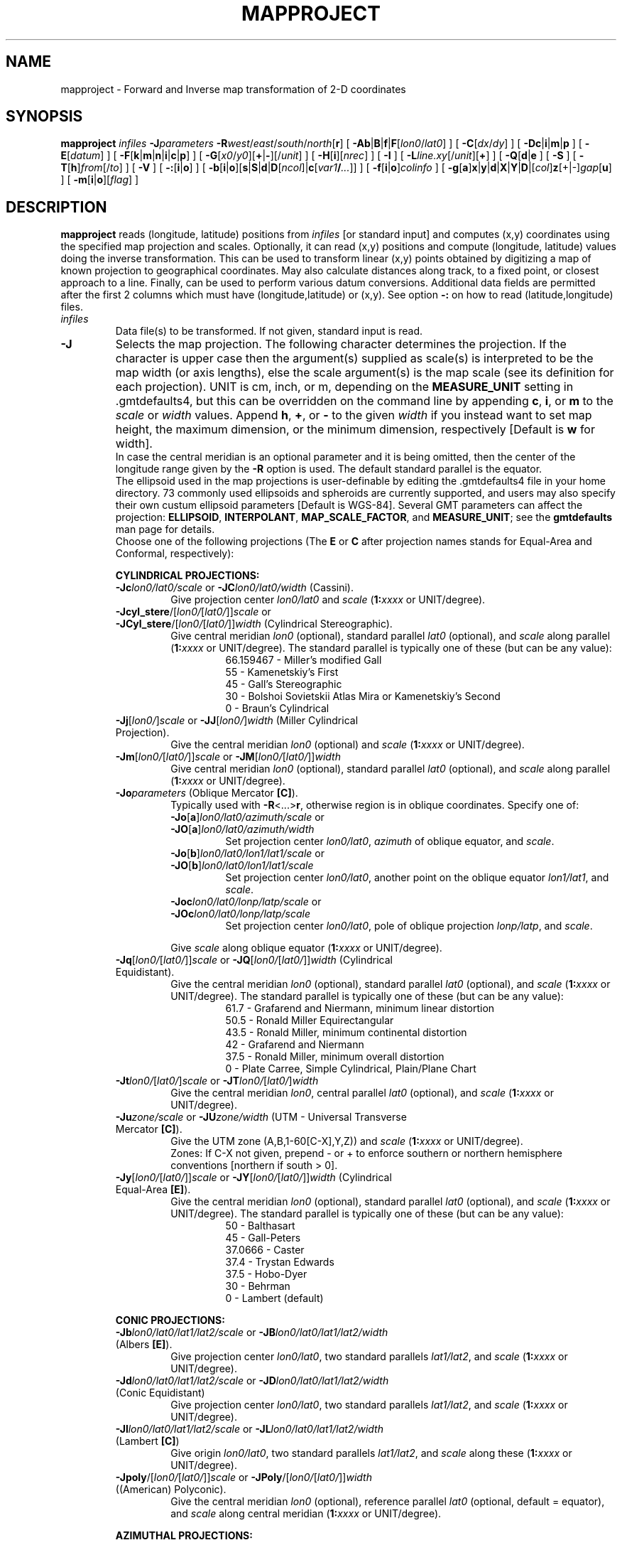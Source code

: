 .TH MAPPROJECT 1 "5 Nov 2013" "GMT 4.5.11" "Generic Mapping Tools"
.SH NAME
mapproject \- Forward and Inverse map transformation of 2-D coordinates 
.SH SYNOPSIS
\fBmapproject\fP \fIinfiles\fP \fB\-J\fP\fIparameters\fP \fB\-R\fP\fIwest\fP/\fIeast\fP/\fIsouth\fP/\fInorth\fP[\fBr\fP] 
[ \fB\-Ab\fP|\fBB\fP|\fBf\fP|\fBF\fP[\fIlon0\fP/\fIlat0\fP] ] [ \fB\-C\fP[\fIdx\fP/\fIdy\fP] ] [ \fB\-Dc\fP|\fBi\fP|\fBm\fP|\fBp\fP ] [ \fB\-E\fP[\fIdatum\fP] ] 
[ \fB\-F\fP[\fBk\fP|\fBm\fP|\fBn\fP|\fBi\fP|\fBc\fP|\fBp\fP] ] [ \fB\-G\fP[\fIx0\fP/\fIy0\fP][\fB+\fP|\fB-\fP][/\fIunit\fP] ] [ \fB\-H\fP[\fBi\fP][\fInrec\fP] ] [ \fB\-I\fP ] 
[ \fB\-L\fP\fIline.xy\fP[/\fIunit\fP][\fB+\fP] ] [ \fB\-Q\fP[\fBd\fP|\fBe\fP ] [ \fB\-S\fP ] [ \fB\-T\fP[\fBh\fP]\fIfrom\fP[/\fIto\fP] ] 
[ \fB\-V\fP ] [ \fB\-:\fP[\fBi\fP|\fBo\fP] ] [ \fB\-b\fP[\fBi\fP|\fBo\fP][\fBs\fP|\fBS\fP|\fBd\fP|\fBD\fP[\fIncol\fP]|\fBc\fP[\fIvar1\fP\fB/\fP\fI...\fP]] ] [ \fB\-f\fP[\fBi\fP|\fBo\fP]\fIcolinfo\fP ] [ \fB\-g\fP[\fBa\fP]\fBx\fP|\fBy\fP|\fBd\fP|\fBX\fP|\fBY\fP|\fBD\fP|[\fIcol\fP]\fBz\fP[+|-]\fIgap\fP[\fBu\fP] ] [ \fB\-m\fP[\fBi\fP|\fBo\fP][\fIflag\fP] ]
.SH DESCRIPTION
\fBmapproject\fP reads (longitude, latitude) positions from \fIinfiles\fP [or standard input] and
computes (x,y) coordinates using the specified map projection and scales.
Optionally, it can read (x,y) positions and compute (longitude, latitude) values
doing the inverse transformation.  This can be used to transform linear (x,y) points
obtained by digitizing a map of known projection to geographical coordinates.  May also
calculate distances along track, to a fixed point, or closest approach to a line.
Finally, can be used to perform various datum conversions.
Additional data fields are permitted after the first 2 columns which must have (longitude,latitude) or (x,y).
See option \fB\-:\fP on how to read (latitude,longitude) files.
.TP
\fIinfiles\fP
Data file(s) to be transformed.  If not given, standard input is read.
.TP
\fB\-J\fP
Selects the map projection. The following character determines the projection. If the
character is upper case then the argument(s) supplied as scale(s) is interpreted to be
the map width (or axis lengths), else the scale argument(s) is the map scale (see its
definition for each projection). UNIT is cm, inch, or m, depending on the \fBMEASURE_UNIT\fP
setting in \.gmtdefaults4, but this can be overridden on the command line by appending
\fBc\fP, \fBi\fP, or \fBm\fP to the \fIscale\fP or \fIwidth\fP values.  Append \fBh\fP, \fB+\fP, or \fB-\fP
to the given \fIwidth\fP if you instead want to set map height, the maximum dimension, or
the minimum dimension, respectively [Default is \fBw\fP for width].
.br
In case the central meridian is an optional parameter and it is being omitted, then the
center of the longitude range given by the \fB\-R\fP option is used. The default standard parallel
is the equator.
.br
The ellipsoid used in the map projections is user-definable by editing the \.gmtdefaults4 file
in your home directory. 73 commonly used ellipsoids and spheroids are currently
supported, and users may also specify their own custum ellipsoid parameters [Default is WGS-84].
Several GMT parameters can affect the projection: \fBELLIPSOID\fP, \fBINTERPOLANT\fP,
\fBMAP_SCALE_FACTOR\fP, and \fBMEASURE_UNIT\fP; see the \fBgmtdefaults\fP man page for details.
.br
Choose one of the following projections (The \fBE\fP or \fBC\fP after projection names
stands for Equal-Area and Conformal, respectively):
.RS
.PP
\fBCYLINDRICAL PROJECTIONS:\fP
.TP
\fB\-Jc\fP\fIlon0/lat0/scale\fP or \fB\-JC\fP\fIlon0/lat0/width\fP (Cassini).
Give projection center \fIlon0/lat0\fP and \fIscale\fP (\fB1:\fP\fIxxxx\fP or UNIT/degree).
.TP
\fB\-Jcyl_stere\fP/[\fIlon0/\fP[\fIlat0/\fP]]\fIscale\fP or \fB\-JCyl_stere\fP/[\fIlon0/\fP[\fIlat0/\fP]]\fIwidth\fP (Cylindrical Stereographic).
Give central meridian \fIlon0\fP (optional), standard parallel \fIlat0\fP (optional), and \fIscale\fP along parallel (\fB1:\fP\fIxxxx\fP or UNIT/degree).
The standard parallel is typically one of these (but can be any value):
.RS
.RS
66.159467 - Miller's modified Gall
.br
55 - Kamenetskiy's First
.br
45 - Gall's Stereographic
.br
30 - Bolshoi Sovietskii Atlas Mira or Kamenetskiy's Second
.br
0 - Braun's Cylindrical
.RE
.RE
.TP
\fB\-Jj\fP[\fIlon0/\fP]\fIscale\fP or \fB\-JJ\fP[\fIlon0/\fP]\fIwidth\fP (Miller Cylindrical Projection).
Give the central meridian \fIlon0\fP (optional) and \fIscale\fP (\fB1:\fP\fIxxxx\fP or UNIT/degree).
.TP
\fB\-Jm\fP[\fIlon0/\fP[\fIlat0/\fP]]\fIscale\fP or \fB\-JM\fP[\fIlon0/\fP[\fIlat0/\fP]]\fIwidth\fP
Give central meridian \fIlon0\fP (optional), standard parallel \fIlat0\fP (optional), and \fIscale\fP along parallel (\fB1:\fP\fIxxxx\fP or UNIT/degree).
.TP
\fB\-Jo\fP\fIparameters\fP (Oblique Mercator \fB[C]\fP).
Typically used with \fB\-R\fP<...>\fBr\fP, otherwise region is in oblique coordinates. Specify one of:
.RS
.TP
\fB\-Jo\fP[\fBa\fP]\fIlon0/lat0/azimuth/scale\fP or \fB\-JO\fP[\fBa\fP]\fIlon0/lat0/azimuth/width\fP
Set projection center \fIlon0/lat0\fP, \fIazimuth\fP of oblique equator, and \fIscale\fP.
.TP
\fB\-Jo\fP[\fBb\fP]\fIlon0/lat0/lon1/lat1/scale\fP or \fB\-JO\fP[\fBb\fP]\fIlon0/lat0/lon1/lat1/scale\fP
Set projection center \fIlon0/lat0\fP, another point on the oblique equator \fIlon1/lat1\fP, and \fIscale\fP.
.TP
\fB\-Joc\fP\fIlon0/lat0/lonp/latp/scale\fP or \fB\-JOc\fP\fIlon0/lat0/lonp/latp/scale\fP
Set projection center \fIlon0/lat0\fP, pole of oblique projection \fIlonp/latp\fP, and \fIscale\fP.
.PP
Give \fIscale\fP along oblique equator (\fB1:\fP\fIxxxx\fP or UNIT/degree).
.RE
.TP
\fB\-Jq\fP[\fIlon0/\fP[\fIlat0/\fP]]\fIscale\fP or \fB\-JQ\fP[\fIlon0/\fP[\fIlat0/\fP]]\fIwidth\fP (Cylindrical Equidistant).
Give the central meridian \fIlon0\fP (optional), standard parallel \fIlat0\fP (optional), and \fIscale\fP (\fB1:\fP\fIxxxx\fP or UNIT/degree).
The standard parallel is typically one of these (but can be any value):
.RS
.RS
61.7 - Grafarend and Niermann, minimum linear distortion
.br
50.5 - Ronald Miller Equirectangular
.br
43.5 - Ronald Miller, minimum continental distortion
.br
42 - Grafarend and Niermann
.br
37.5 - Ronald Miller, minimum overall distortion
.br
0 - Plate Carree, Simple Cylindrical, Plain/Plane Chart
.br
.RE
.RE
.TP
\fB\-Jt\fP\fIlon0/\fP[\fIlat0/\fP]\fIscale\fP or \fB\-JT\fP\fIlon0/\fP[\fIlat0/\fP]\fIwidth\fP
Give the central meridian \fIlon0\fP, central parallel \fIlat0\fP (optional), and \fIscale\fP (\fB1:\fP\fIxxxx\fP or UNIT/degree).
.TP
\fB\-Ju\fP\fIzone/scale\fP or \fB\-JU\fP\fIzone/width\fP (UTM - Universal Transverse Mercator \fB[C]\fP).
Give the UTM zone (A,B,1-60[C-X],Y,Z)) and \fIscale\fP (\fB1:\fP\fIxxxx\fP or UNIT/degree).
.br
Zones: If C-X not given, prepend - or + to enforce southern or northern hemisphere conventions [northern if south > 0].
.TP
\fB\-Jy\fP[\fIlon0/\fP[\fIlat0/\fP]]\fIscale\fP or \fB\-JY\fP[\fIlon0/\fP[\fIlat0/\fP]]\fIwidth\fP (Cylindrical Equal-Area \fB[E]\fP).
Give the central meridian \fIlon0\fP (optional), standard parallel \fIlat0\fP (optional), and \fIscale\fP (\fB1:\fP\fIxxxx\fP or UNIT/degree).
The standard parallel is typically one of these (but can be any value):
.RS
.RS
50 - Balthasart
.br
45 - Gall-Peters
.br
37.0666 - Caster
.br
37.4 - Trystan Edwards
.br
37.5 - Hobo-Dyer
.br
30 - Behrman
.br
0 - Lambert (default)
.RE
.RE
.PP
\fBCONIC PROJECTIONS:\fP
.TP
\fB\-Jb\fP\fIlon0/lat0/lat1/lat2/scale\fP or \fB\-JB\fP\fIlon0/lat0/lat1/lat2/width\fP (Albers \fB[E]\fP).
Give projection center \fIlon0/lat0\fP, two standard parallels \fIlat1/lat2\fP, and \fIscale\fP (\fB1:\fP\fIxxxx\fP or UNIT/degree).
.TP
\fB\-Jd\fP\fIlon0/lat0/lat1/lat2/scale\fP or \fB\-JD\fP\fIlon0/lat0/lat1/lat2/width\fP (Conic Equidistant)
Give projection center \fIlon0/lat0\fP, two standard parallels \fIlat1/lat2\fP, and \fIscale\fP (\fB1:\fP\fIxxxx\fP or UNIT/degree).
.TP
\fB\-Jl\fP\fIlon0/lat0/lat1/lat2/scale\fP or \fB\-JL\fP\fIlon0/lat0/lat1/lat2/width\fP (Lambert \fB[C]\fP)
Give origin \fIlon0/lat0\fP, two standard parallels \fIlat1/lat2\fP, and \fIscale\fP along these (\fB1:\fP\fIxxxx\fP or UNIT/degree).
.TP
\fB\-Jpoly\fP/[\fIlon0/\fP[\fIlat0/\fP]]\fIscale\fP or \fB\-JPoly\fP/[\fIlon0/\fP[\fIlat0/\fP]]\fIwidth\fP ((American) Polyconic).
Give the central meridian \fIlon0\fP (optional), reference parallel \fIlat0\fP (optional, default = equator),
and \fIscale\fP along central meridian (\fB1:\fP\fIxxxx\fP or UNIT/degree).
.PP
\fBAZIMUTHAL PROJECTIONS:\fP
.sp
Except for polar aspects, \fB\-R\fP w/e/s/n will be reset to \fB\-Rg\fP.  Use \fB\-R\fP<...>\fBr\fP for smaller regions.
.TP
\fB\-Ja\fP\fIlon0/lat0\fP[\fI/horizon\fP]\fI/scale\fP or \fB\-JA\fP\fIlon0/lat0\fP[\fI/horizon\fP]\fI/width\fP (Lambert \fB[E]\fP).
\fIlon0/lat0\fP specifies the projection center.
\fIhorizon\fP specifies the max distance from projection center (in degrees, <= 180, default 90).
Give \fIscale\fP as \fB1:\fP\fIxxxx\fP or \fIradius/lat\fP, where \fIradius\fP is distance
in UNIT from origin to the oblique latitude \fIlat\fP.
.TP
\fB\-Je\fP\fIlon0/lat0\fP[\fI/horizon\fP]\fI/scale\fP or \fB\-JE\fP\fIlon0/lat0\fP[\fI/horizon\fP]\fI/width\fP (Azimuthal Equidistant).
\fIlon0/lat0\fP specifies the projection center.
\fIhorizon\fP specifies the max distance from projection center (in degrees, <= 180, default 180).
Give \fIscale\fP as \fB1:\fP\fIxxxx\fP or \fIradius/lat\fP, where \fIradius\fP is distance
in UNIT from origin to the oblique latitude \fIlat\fP.
.TP
\fB\-Jf\fP\fIlon0/lat0\fP[\fI/horizon\fP]\fI/scale\fP or \fB\-JF\fP\fIlon0/lat0\fP[\fI/horizon\fP]\fI/width\fP (Gnomonic).
\fIlon0/lat0\fP specifies the projection center.
\fIhorizon\fP specifies the max distance from projection center (in degrees, < 90, default 60).
Give \fIscale\fP as \fB1:\fP\fIxxxx\fP or \fIradius/lat\fP, where \fIradius\fP is distance
in UNIT from origin to the oblique latitude \fIlat\fP.
.TP
\fB\-Jg\fP\fIlon0/lat0\fP[\fI/horizon\fP]\fI/scale\fP or \fB\-JG\fP\fIlon0/lat0\fP[\fI/horizon\fP]\fI/width\fP (Orthographic).
\fIlon0/lat0\fP specifies the projection center.
\fIhorizon\fP specifies the max distance from projection center (in degrees, <= 90, default 90).
Give \fIscale\fP as \fB1:\fP\fIxxxx\fP or \fIradius/lat\fP, where \fIradius\fP is distance
in UNIT from origin to the oblique latitude \fIlat\fP.
.TP
\fB\-Jg\fP\fIlon0/lat0/altitude/azimuth/tilt/twist/Width/Height/scale\fP or \fB\-JG\fP\fIlon0/lat0/altitude/azimuth/tilt/twist/Width/Height/width\fP (General Perspective).
\fIlon0/lat0\fP specifies the projection center.
\fIaltitude\fP is the height (in km) of the viewpoint above local sea level.
If \fIaltitude\fP is less than 10, then it is the distance from the center of the earth
to the viewpoint in earth radii. If \fIaltitude\fP has a suffix \fBr\fP then it is the radius
from the center of the earth in kilometers.
\fIazimuth\fP is measured to the east of north of view.
\fItilt\fP is the upward tilt of the plane of projection. If \fItilt\fP is negative, then the
viewpoint is centered on the horizon.
Further, specify the clockwise \fItwist\fP, \fIWidth\fP, and
\fIHeight\fP of the viewpoint in degrees.
Give \fIscale\fP as \fB1:\fP\fIxxxx\fP or \fIradius/lat\fP, where \fIradius\fP is distance
in UNIT from origin to the oblique latitude \fIlat\fP.
.TP
\fB\-Js\fP\fIlon0/lat0\fP[\fI/horizon\fP]\fI/scale\fP or \fB\-JS\fP\fIlon0/lat0\fP[\fI/horizon\fP]\fI/width\fP (General Stereographic \fB[C]\fP).
\fIlon0/lat0\fP specifies the projection center.
\fIhorizon\fP specifies the max distance from projection center (in degrees, < 180, default 90).
Give \fIscale\fP as \fB1:\fP\fIxxxx\fP (true at pole) or \fIlat\fP/\fB1:\fP\fIxxxx\fP (true at standard parallel \fIlat\fP)
or \fIradius/lat\fP (\fIradius\fP in UNIT from origin to the oblique latitude \fIlat\fP).
Note if \fB1:\fP\fIxxxx\fP is used then to specify \fIhorizon\fP you must also specify the \fIlat\fP as +-90 to avoid ambiguity.
.PP
\fBMISCELLANEOUS PROJECTIONS:\fP
.TP
\fB\-Jh\fP[\fIlon0/\fP]\fIscale\fP or \fB\-JH\fP[\fIlon0/\fP]\fIwidth\fP (Hammer \fB[E]\fP).
Give the central meridian \fIlon0\fP (optional) and \fIscale\fP along equator (\fB1:\fP\fIxxxx\fP or UNIT/degree).
.TP
\fB\-Ji\fP[\fIlon0/\fP]\fIscale\fP or \fB\-JI\fP[\fIlon0/\fP]\fIwidth\fP (Sinusoidal \fB[E]\fP).
Give the central meridian \fIlon0\fP (optional) and \fIscale\fP along equator (\fB1:\fP\fIxxxx\fP or UNIT/degree).
.TP
\fB\-Jkf\fP[\fIlon0/\fP]\fIscale\fP or \fB\-JKf\fP[\fIlon0/\fP]\fIwidth\fP (Eckert IV) \fB[E]\fP).
Give the central meridian \fIlon0\fP (optional) and \fIscale\fP along equator (\fB1:\fP\fIxxxx\fP or UNIT/degree).
.TP
\fB\-Jk\fP[\fBs\fP][\fIlon0/\fP]\fIscale\fP or \fB\-JK\fP[\fBs\fP][\fIlon0/\fP]\fIwidth\fP (Eckert VI) \fB[E]\fP).
Give the central meridian \fIlon0\fP (optional) and \fIscale\fP along equator (\fB1:\fP\fIxxxx\fP or UNIT/degree).
.TP
\fB\-Jn\fP[\fIlon0/\fP]\fIscale\fP or \fB\-JN\fP[\fIlon0/\fP]\fIwidth\fP (Robinson).
Give the central meridian \fIlon0\fP (optional) and \fIscale\fP along equator (\fB1:\fP\fIxxxx\fP or UNIT/degree).
.TP
\fB\-Jr\fP[\fIlon0/\fP]\fIscale\fP \fB\-JR\fP[\fIlon0/\fP]\fIwidth\fP (Winkel Tripel).
Give the central meridian \fIlon0\fP (optional) and \fIscale\fP along equator (\fB1:\fP\fIxxxx\fP or UNIT/degree).
.TP
\fB\-Jv\fP[\fIlon0/\fP]\fIscale\fP or \fB\-JV\fP[\fIlon0/\fP]\fIwidth\fP (Van der Grinten).
Give the central meridian \fIlon0\fP (optional) and \fIscale\fP along equator (\fB1:\fP\fIxxxx\fP or UNIT/degree).
.TP
\fB\-Jw\fP[\fIlon0/\fP]\fIscale\fP or \fB\-JW\fP[\fIlon0/\fP]\fIwidth\fP (Mollweide \fB[E]\fP).
Give the central meridian \fIlon0\fP (optional) and \fIscale\fP along equator (\fB1:\fP\fIxxxx\fP or UNIT/degree).
.PP
\fBNON-GEOGRAPHICAL PROJECTIONS:\fP
.TP
\fB\-Jp\fP[\fBa\fP]\fIscale\fP[\fI/origin\fP][\fBr\fP|\fBz\fP] or \fB\-JP\fP[\fBa\fP]\fIwidth\fP[\fI/origin\fP][\fBr\fP|\fBz\fP] (Polar coordinates (theta,r))
Optionally insert \fBa\fP after \fB\-Jp\fP [ or \fB\-JP\fP] for
azimuths CW from North instead of directions CCW from East [Default].
Optionally append /\fIorigin\fP in degrees to indicate an angular offset [0]).
Finally, append \fBr\fP if r is elevations in degrees (requires s >= 0 and n <= 90)
or \fBz\fP if you want to annotate depth rather than radius [Default].
Give \fIscale\fP in UNIT/r-unit.
.TP
\fB\-Jx\fP\fIx-scale\fP[\fI/y-scale\fP] or \fB\-JX\fP\fIwidth\fP[\fI/height\fP] (Linear, log, and power scaling)
Give \fIx-scale\fP (\fB1:\fP\fIxxxx\fP or UNIT/x-unit) and/or \fIy-scale\fP (\fB1:\fP\fIxxxx\fP or UNIT/y-unit); or
specify \fIwidth\fP and/or \fIheight\fP in UNIT.
\fIy-scale\fP=\fIx-scale\fP if not specified separately and using \fB1:\fP\fIxxxx\fP implies that x-unit and y-unit are in
meters.
Use negative scale(s) to reverse the direction of an axis (e.g., to have y be positive down). Set
\fIheight\fP or \fIwidth\fP to 0 to have it recomputed based on the implied scale of the other axis.
Optionally, append to \fIx-scale\fP, \fIy-scale\fP, \fIwidth\fP or \fIheight\fP one of the following:
.RS
.TP
.B d
Data are geographical coordinates (in degrees).
.TP
.B l
Take log10 of values before scaling.
.TP
\fBp\fP\fIpower\fP
Raise values to \fIpower\fP before scaling.
.TP
.B t
Input coordinates are time relative to \fBTIME_EPOCH\fP.
.TP
.B T
Input coordinates are absolute time.
.PP
Default axis lengths (see \fBgmtdefaults\fP) can be invoked
using \fB\-JXh\fP (for landscape); \fB\-JXv\fP (for portrait) will swap the x- and y-axis lengths.
The default unit for this installation is either cm or inch, as defined in the file
share/gmt_setup.conf. However, you may change this by editing your \.gmtdefaults4 file(s).
.RE
.RE
.TP
\fB\-R\fP
\fIxmin\fP, \fIxmax\fP, \fIymin\fP, and \fIymax\fP specify the Region of interest.  For geographic
regions, these limits correspond to \fIwest, east, south,\fP and \fInorth\fP and you may specify them
in decimal degrees or in [+-]dd:mm[:ss.xxx][W|E|S|N] format.  Append \fBr\fP if lower left and upper right
map coordinates are given instead of w/e/s/n.  The two shorthands \fB\-Rg\fP and \fB\-Rd\fP stand for global domain
(0/360 and -180/+180 in longitude respectively, with -90/+90 in latitude).  Alternatively, specify the name
of an existing grid file and the \fB\-R\fP settings (and grid spacing, if applicable) are copied from the grid.
For calendar time coordinates you may either give (a) relative
time (relative to the selected \fBTIME_EPOCH\fP and in the selected \fBTIME_UNIT\fP; append \fBt\fP to
\fB\-JX\fP|\fBx\fP), or (b) absolute time of the form [\fIdate\fP]\fBT\fP[\fIclock\fP]
(append \fBT\fP to \fB\-JX\fP|\fBx\fP).  At least one of \fIdate\fP and \fIclock\fP
must be present; the \fBT\fP is always required.  The \fIdate\fP string must be of the form [-]yyyy[-mm[-dd]]
(Gregorian calendar) or yyyy[-Www[-d]] (ISO week calendar), while the \fIclock\fP string must be of
the form hh:mm:ss[.xxx].  The use of delimiters and their type and positions must be exactly as indicated
(however, input, output and plot formats are customizable; see \fBgmtdefaults\fP). 
Special case for the UTM projection: If \fB\-C\fP is used and \fB\-R\fP is not given then the region is set to coincide with
the given UTM zone so as to preserve the full ellipsoidal solution (See RESTRICTIONS for more information).
.SH OPTIONS
No space between the option flag and the associated arguments.
.TP
\fIinfile(s)\fP
input file(s) with 2 or more columns. If no file(s) is given, \fBmapproject\fP will read the standard input.
.TP
\fB\-A\fP[\fBf\fP|\fBb\fP]
\fB\-A\fP calculates the (forward) azimuth from fixed point \fIlon/lat\fP to each data point.  Use \fB\-Ab\fP to get
back-azimuth from data points to fixed point.  Upper case \fBF\fP or \fBB\fP will convert from geodetic to
geocentric latitudes and estimate azimuth of geodesics (assuming the current ellipsoid is not a sphere).
If no fixed point is given then we compute the azimuth (or back-azimuth) from the previous point.
.TP
\fB\-C\fP
Set center of projected coordinates to be at map projection center [Default is lower left corner].
Optionally, add offsets in the projected units to be added (or subtracted when \fB\-I\fP is set) to (from)
the projected coordinates, such as false eastings and northings for particular projection zones [0/0].
The unit used for the offsets is the plot distance unit in effect (see \fBMEASURE_UNIT\fP) unless \fB\-F\fP is used,
in which case the offsets are always in meters.
.TP
\fB\-D\fP
Temporarily override \fBMEASURE_UNIT\fP and use \fBc\fP (cm), \fBi\fP (inch),
\fBm\fP (meter), or \fBp\fP (points) instead.  Cannot be used with \fB\-F\fP.
.TP
\fB\-E\fP
Convert from geodetic (lon, lat, height) to Earth Centered Earth Fixed (ECEF) (x,y,z) coordinates (add \fB\-I\fP for the
inverse conversion).  Append
datum ID (see \fB\-Qd\fP) or give \fIellipsoid\fP:\fIdx,dy,dz\fP
where \fIellipsoid\fP may be an ellipsoid ID (see \fB\-Qe\fP) or given as \fIa\fP[,\fIinv_f\fP], where \fIa\fP is the
semi-major axis and \fIinv_f\fP is the inverse flattening (0 if omitted).
If \fIdatum\fP is - or not given we assume WGS-84.
.TP
\fB\-F\fP
Force 1:1 scaling, i.e., output (or input, see \fB\-I\fP) data are in actual projected meters.  To specify other units,
append \fBk\fP (km), \fBm\fP (mile), \fBn\fP (nautical mile), \fBi\fP (inch), \fBc\fP (cm), or \fBp\fP (points).
Without \fB\-F\fP, the output (or input, see \fB\-I\fP) are in the units specified by \fBMEASURE_UNIT\fP (but see \fB\-D\fP).
.TP
\fB\-G\fP
Calculate distances along track OR to the optional point set with \fB\-G\fP\fIx0/y0\fP.  Append \IT(unit), the distance unit;
choose among \fBe\fP (m), \fBk\fP (km), \fBm\fP (mile), \fBn\fP (nautical mile), \fBd\fP (spherical degree),
\fBc\fP (Cartesian distance using input coordinates) or \fBC\fP (Cartesian distance using projected coordinates).  The
last unit requires \fB\-R\fP and \fB\-J\fP to be set.  Upper case  \fBE\fP, \fBK\fP, \fBM\fP, \fBN\fP, or \fBD\fP
will use exact methods for geodesic distances (Rudoe's method for distances in length units and employing geocentric\"'
latitudes in degree calculations, assuming the current ellipsoid is not spherical).  With no fixed point we
calculate cumulate distances along track. To obtain incremental distance between successive points, use \fB\-G-\fP.
To specify the 2nd point via two extra columns in the input file, choose \fB\-G+\fP.
.TP
\fB\-H\fP
Input file(s) has header record(s).  If used, the default number of header records is \fBN_HEADER_RECS\fP.
Use \fB\-Hi\fP if only input data should have header records [Default will write out header records if the
input data have them]. Blank lines and lines starting with # are always skipped.
.TP
\fB\-I\fP
Do the Inverse transformation, i.e., get (longitude,latitude) from (x,y) data.
.TP
\fB\-L\fP
Determine the shortest distance from the input data points to the line(s) given in the ASCII multi-segment file \fIline.xy\fP.
The distance and the coordinates of the nearest point will be appended to the output as three new columns.
Append the distance unit; choose among \fBe\fP (m), \fBk\fP (km), \fBm\fP (mile), \fBn\fP (nautical mile), \fBd\fP (spherical degree),
\fBc\fP (Cartesian distance using input coordinates) or \fBC\fP (Cartesian distance using projected coordinates).  The
last unit requires \fB\-R\fP and \fB\-J\fP to be set.  A spherical approximation is used for geographic data.
Finally, append \fB+\fP to report the line segment id and the fractional point number instead of lon/lat of the nearest point.
.TP
\fB\-Q\fP
List all projection parameters.  To only list datums, use \fB\-Qd\fP.  To only list ellipsoids, use \fB\-Qe\fP.
.TP
\fB\-S\fP
Suppress points that fall outside the region.
.TP
\fB\-T\fP
Coordinate conversions between datums \fIfrom\fP and \fIto\fP using the standard Molodensky transformation.  Use \fB\-Th\fP if 3rd input column has
height above ellipsoid [Default assumes height = 0, i.e., on the ellipsoid].  Specify datums using the
datum ID (see \fB\-Qd\fP) or give \fIellipsoid\fP:\fIdx,dy,dz\fP
where \fIellipsoid\fP may be an ellipsoid ID (see \fB\-Qe\fP) or given as \fIa\fP[,\fIinv_f\fP], where \fIa\fP is the
semi-major axis and \fIinv_f\fP is the inverse flattening (0 if omitted).
If \fIdatum\fP is - or not given we assume WGS-84.
\fB\-T\fP may be used in conjunction with \fB\-R\fP \fB\-J\fP to change the datum before coordinate projection
(add \fB\-I\fP to apply the datum conversion after the inverse projection).  Make sure that the
\fBELLIPSOID\fP setting is correct for your case.
.TP
\fB\-V\fP
Selects verbose mode, which will send progress reports to stderr [Default runs "silently"].
.TP
\fB\-:\fP
Toggles between (longitude,latitude) and (latitude,longitude) input and/or output.  [Default is (longitude,latitude)].
Append \fBi\fP to select input only or \fBo\fP to select output only.  [Default affects both].
.TP
\fB\-bi\fP
Selects binary input.
Append \fBs\fP for single precision [Default is \fBd\fP (double)].
Uppercase \fBS\fP or \fBD\fP will force byte-swapping.
Optionally, append \fIncol\fP, the number of columns in your binary input file
if it exceeds the columns needed by the program.
Or append \fBc\fP if the input file is netCDF. Optionally, append \fIvar1\fP\fB/\fP\fIvar2\fP\fB/\fP\fI...\fP to
specify the variables to be read.
[Default is 2 input columns].
.TP
\fB\-bo\fP
Selects binary output.
Append \fBs\fP for single precision [Default is \fBd\fP (double)].
Uppercase \fBS\fP or \fBD\fP will force byte-swapping.
Optionally, append \fIncol\fP, the number of desired columns in your binary output file.
[Default is same as input].
.TP
\fB\-f\fP
Special formatting of input and/or output columns (time or geographical data).
Specify \fBi\fP or \fBo\fP to make this apply only to input or output [Default applies to both].
Give one or more columns (or column ranges) separated by commas.
Append \fBT\fP (absolute calendar time), \fBt\fP (relative time in chosen \fBTIME_UNIT\fP since \fBTIME_EPOCH\fP),
\fBx\fP (longitude), \fBy\fP (latitude), or \fBf\fP (floating point) to each column
or column range item.  Shorthand \fB\-f\fP[\fBi\fP|\fBo\fP]\fBg\fP means \fB\-f\fP[\fBi\fP|\fBo\fP]0\fBx\fP,1\fBy\fP
(geographic coordinates).
.TP
\fB\-g\fP
Examine the spacing between consecutive data points in order to impose breaks in the line.
Append \fBx\fP|\fBX\fP or \fBy\fP|\fBY\fP to define a gap when there is a large enough change in the x or y coordinates, respectively,
or \fBd\fP|\fBD\fP for distance gaps; use upper case to calculate gaps from projected coordinates.  For gap-testing on other columns
use [\fIcol\fP]\fBz\fP; if \fIcol\fP is not prepended the it defaults to 2 (i.e., 3rd column).
Append [+|-]\fIgap\fP and optionally a unit \fBu\fP.  Regarding optional signs: -ve means previous minus current column value must exceed
|\fIgap\fP to be a gap, +ve means current minus previous column value must exceed \fIgap\fP, and no sign means the absolute value of the
difference must exceed \fIgap\fP.
For geographic data (\fBx\fP|\fBy\fP|\fBd\fP), the unit \fBu\fP may be m\fBe\fPter [Default], \fBk\fPilometer, \fBm\fPiles, or \fBn\fPautical miles.
For projected data (\fBX\fP|\fBY\fP|\fBD\fP), choose from \fBi\fPnch, \fBc\fPentimeter, \fBm\fPeter, or \fBp\fPoints [Default unit set by MEASURE_UNIT].
Note: For \fBx\fP|\fBy\fP|\fBz\fP with time data the unit is instead controlled by TIME_UNIT.
Repeat the option to specify multiple criteria, of which any can be met to produce a line break.
Issue an additional \fB\-ga\fP to indicate that all criteria must be met instead.
.TP
\fB\-m\fP
Multiple segment file(s).  Segments are separated by a special record.
For ASCII files the first character must be \fIflag\fP [Default is '>'].
For binary files all fields must be NaN and \fB\-b\fP must
set the number of output columns explicitly.  By default the \fB\-m\fP
setting applies to both input and output.  Use \fB\-mi\fP and \fB\-mo\fP
to give separate settings to input and output.
.SH ASCII FORMAT PRECISION
The ASCII output formats of numerical data are controlled by parameters in
your \.gmtdefaults4 file.  Longitude and latitude are formatted according to
\fBOUTPUT_DEGREE_FORMAT\fP, whereas other values are formatted according
to \fBD_FORMAT\fP.  Be aware that the format in effect can lead to loss of
precision in the output, which can lead to various problems downstream.  If
you find the output is not written with enough precision, consider switching
to binary output (\fB\-bo\fP if available) or specify more decimals using
the \fBD_FORMAT\fP setting.
.SH EXAMPLES
To transform a file with (longitude,latitude) into (x,y) positions in cm on
a Mercator grid for a given scale of 0.5 cm per degree, run
.br
.sp
\fBmapproject\fP lonlatfile \fB\-R\fP 20/50/12/25 \fB\-Jm\fP 0.5\fBc\fP > xyfile
.br
.sp
To transform several 2-column, binary, double precision files with (latitude,longitude) into (x,y) positions in inch on
a Transverse Mercator grid (central longitude 75W) for scale = 1:500000 and suppress those points
that would fall outside the map area, run
.br
.sp
\fBmapproject\fP tracks.* \fB\-R\fP-80/-70/20/40 \fB\-Jt\fP-75/1:500000 \fB\-:\fP \fB\-S\fP \fB\-Di\fP \fB\-bo\fP \fB\-bi\fP 2 > tmfile.b
.br
.sp
To convert the geodetic coordinates (lon, lat, height) in the file old.dat from the NAD27 CONUS datum
(Datum ID 131 which uses the Clarke-1866 ellipsoid) to WGS 84, run
.br
.sp
\fBmapproject\fP old.dat \fB\-Th\fP 131 > new.dat
.br
.sp
To compute the closest distance (in km) between each point in the input file quakes.dat and the
line segments given in the multi-segment ASCII file coastline.xy, run
.br
.sp
\fBmapproject\fP quakes.dat \fB\-L\fP coastline.xy/k > quake_dist.dat
.SH RESTRICTIONS
The rectangular input region set with \fB\-R\fP will in general be mapped into a
non-rectangular grid.  Unless \fB\-C\fP is set, the leftmost point on this grid has xvalue = 0.0, and the
lowermost point will have yvalue = 0.0. Thus, before you digitize a map, run the
extreme map coordinates through \fBmapproject\fP using the appropriate scale and see
what  (x,y) values they are mapped onto.  Use these values when setting up for
digitizing in order to have the inverse transformation work correctly, or alternatively,
use \fBawk\fP to scale and shift the (x,y) values before transforming.
.br
For some projections, a spherical solution may be used despite the user having
selected an ellipsoid.  This occurs when the users \fB\-R\fP setting implies a
region that exceeds the domain in which the ellipsoidal series expansions are
valid.  These are the conditions: (1) Lambert Conformal Conic (\fB\-JL\fP) and Albers
Equal-Area (\fB\-JB\fP) will use the spherical solution when the map scale exceeds
1.0E7.  (2) Transverse Mercator (\fB\-JT\fP) and UTM (\fB\-JU\fP) will will use the
spherical solution when either the west or east boundary given in \fB\-R\fP is
more than 10 degrees from the central meridian, and (3) same for Cassini (\fB\-JC\fP)
but with a limit of only 4 degrees.
.SH ELLIPSOIDS AND SPHEROIDS
\fBGMT\fP will use ellipsoidal formulae if they are implemented and the user have
selected an ellipsoid as the reference shape (see \fBELLIPSOID\fP in \fBgmtdefaults\fP).  The user
needs to be aware of a few potential pitfalls: (1)  For some projections,
such as Transverse Mercator, Albers, and Lamberts conformal conic we use the
ellipsoidal expressions when the areas mapped are small, and switch to the
spherical expressions (and substituting the appropriate auxiliary latitudes)
for larger maps.  The ellipsoidal formulae are used as follows: (a) Transverse
Mercator: When all points are within 10 degrees of central meridian, (b) Conic
projections when longitudinal range is less than 90 degrees, (c) Cassini
projection when all points are within 4 degrees of central meridian. (2) When
you are trying to match some historical data (e.g., coordinates obtained with
a certain projection and a certain reference ellipsoid) you may find that \fBGMT\fP
gives results that are slightly different.  One likely source of this mismatch
is that older calculations often used less significant digits.  For instance,
Snyder's examples often use the Clarke 1866 ellipsoid (defined by him as\"'
having a flattening f = 1/294.98).  From f we get the eccentricity squared to
be 0.00676862818 (this is what \fBGMT\fP uses), while Snyder rounds off and uses
0.00676866.  This difference can give discrepancies of several tens of cm.
If you need to reproduce coordinates projected with this slightly different
eccentricity, you should specify your own ellipsoid with the same parameters
as Clarke 1866, but with f = 1/294.97861076.  Also, be aware that older data
may be referenced to different datums, and unless you know which datum was
used and convert all data to a common datum you may experience mismatches of
tens to hundreds of meters. (3) Finally, be aware that \fBMAP_SCALE_FACTOR\fP
have certain default values for some projections so you may have to override
the setting in order to match results produced with other settings.
.SH "SEE ALSO"
.IR gmtdefaults (1),
.IR GMT (1),
.IR project (1)
.SH REFERENCES
Bomford, G., 1952, Geodesy, Oxford U. Press.
.br
Snyder, J. P., 1987, Map Projections \- A Working Manual, U.S. Geological Survey Prof. Paper 1395.
.br
Vanicek, P. and Krakiwsky, E, 1982, Geodesy \- The Concepts, North-Holland Publ., ISBN: 0 444 86149 1.
.br
